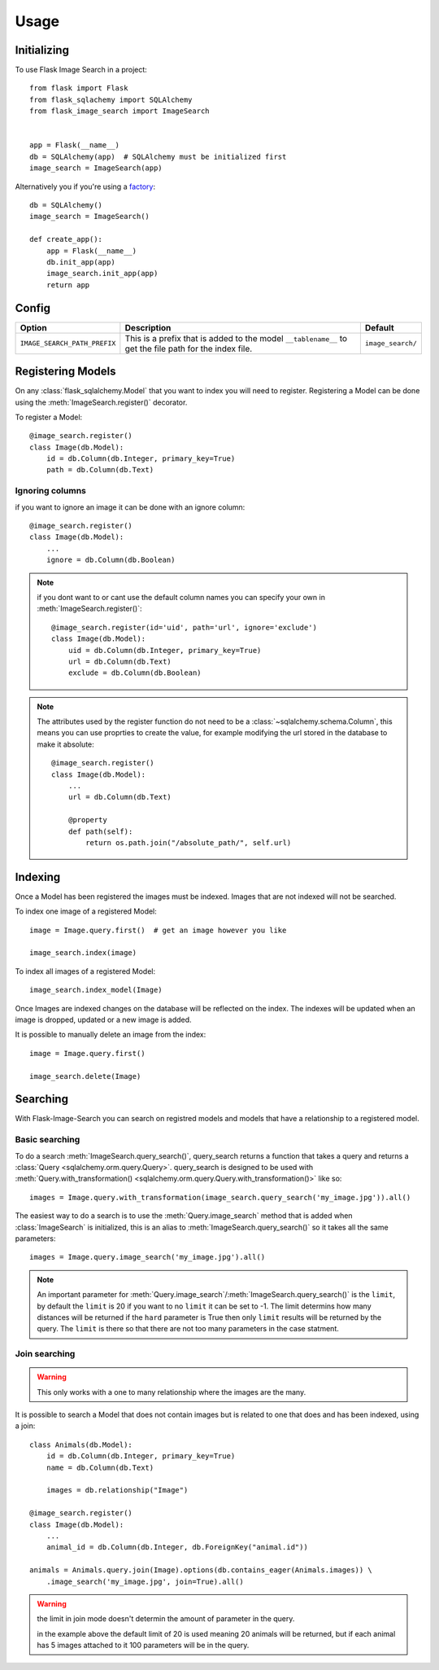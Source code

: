 .. module:: flask_image_search
    :noindex:


=====
Usage
=====

Initializing
------------

To use Flask Image Search in a project::

    from flask import Flask
    from flask_sqlachemy import SQLAlchemy
    from flask_image_search import ImageSearch


    app = Flask(__name__)
    db = SQLAlchemy(app)  # SQLAlchemy must be initialized first
    image_search = ImageSearch(app)

Alternatively you if you're using a `factory`_::

    db = SQLAlchemy()
    image_search = ImageSearch()

    def create_app():
        app = Flask(__name__)
        db.init_app(app)
        image_search.init_app(app)
        return app

.. _factory: https://flask.palletsprojects.com/en/1.1.x/patterns/appfactories/#basic-factories

Config
------

+---------------------------------+------------------------------------------------------------------------------------------------------------+--------------------+
| Option                          | Description                                                                                                | Default            |
+=================================+============================================================================================================+====================+
| ``IMAGE_SEARCH_PATH_PREFIX``    | This is a prefix that is added to the model ``__tablename__`` to get the file path for the index file.     | ``image_search/``  |
+---------------------------------+------------------------------------------------------------------------------------------------------------+--------------------+

Registering Models
------------------

On any :class:`flask_sqlalchemy.Model` that you want to index you will need to register.
Registering a Model can be done using the :meth:`ImageSearch.register()` decorator.

To register a Model::

    @image_search.register()
    class Image(db.Model):
        id = db.Column(db.Integer, primary_key=True)
        path = db.Column(db.Text)

Ignoring columns
^^^^^^^^^^^^^^^^

if you want to ignore an image it can be done with an ignore column::

    @image_search.register()
    class Image(db.Model):
        ...
        ignore = db.Column(db.Boolean)

.. note::
    if you dont want to or cant use the default column names you can specify your own in :meth:`ImageSearch.register()`::

        @image_search.register(id='uid', path='url', ignore='exclude')
        class Image(db.Model):
            uid = db.Column(db.Integer, primary_key=True)
            url = db.Column(db.Text)
            exclude = db.Column(db.Boolean)

.. note::
    The attributes used by the register function do not need to be a :class:`~sqlalchemy.schema.Column`,
    this means you can use proprties to create the value, for example modifying the url stored in the database to make it absolute::

        @image_search.register()
        class Image(db.Model):
            ...
            url = db.Column(db.Text)

            @property
            def path(self):
                return os.path.join("/absolute_path/", self.url)

Indexing
--------

Once a Model has been registered the images must be indexed. Images that are not indexed will not be searched.

To index one image of a registered Model::

    image = Image.query.first()  # get an image however you like

    image_search.index(image)

To index all images of a registered Model::

    image_search.index_model(Image)

Once Images are indexed changes on the database will be reflected on the index.
The indexes will be updated when an image is dropped, updated or a new image is added.

It is possible to manually delete an image from the index::

    image = Image.query.first()

    image_search.delete(Image)


Searching
---------

With Flask-Image-Search you can search on registred models and models that have a relationship to a registered model.

Basic searching
^^^^^^^^^^^^^^^

To do a search :meth:`ImageSearch.query_search()`, query_search returns a function that takes a query and returns a :class:`Query <sqlalchemy.orm.query.Query>`.
query_search is designed to be used with :meth:`Query.with_transformation() <sqlalchemy.orm.query.Query.with_transformation()>` like so::

    images = Image.query.with_transformation(image_search.query_search('my_image.jpg')).all()

The easiest way to do a search is to use the :meth:`Query.image_search` method that is added when :class:`ImageSearch` is initialized,
this is an alias to :meth:`ImageSearch.query_search()` so it takes all the same parameters::

    images = Image.query.image_search('my_image.jpg').all()

.. note::
    An important parameter for :meth:`Query.image_search`/:meth:`ImageSearch.query_search()` is the ``limit``,
    by default the ``limit`` is 20 if you want to no ``limit`` it can be set to -1.
    The limit determins how many distances will be returned if the ``hard`` parameter is True then only ``limit`` results will be returned by the query.
    The ``limit`` is there so that there are not too many parameters in the case statment.


Join searching
^^^^^^^^^^^^^^

.. warning::
    This only works with a one to many relationship where the images are the many.

It is possible to search a Model that does not contain images but is related to one that does and has been indexed, using a join::

    class Animals(db.Model):
        id = db.Column(db.Integer, primary_key=True)
        name = db.Column(db.Text)

        images = db.relationship("Image")

    @image_search.register()
    class Image(db.Model):
        ...
        animal_id = db.Column(db.Integer, db.ForeignKey("animal.id"))

    animals = Animals.query.join(Image).options(db.contains_eager(Animals.images)) \
        .image_search('my_image.jpg', join=True).all()

.. warning::
    the limit in join mode doesn't determin the amount of parameter in the query.

    in the example above the default limit of 20 is used meaning 20 animals will be returned,
    but if each animal has 5 images attached to it 100 parameters will be in the query.
